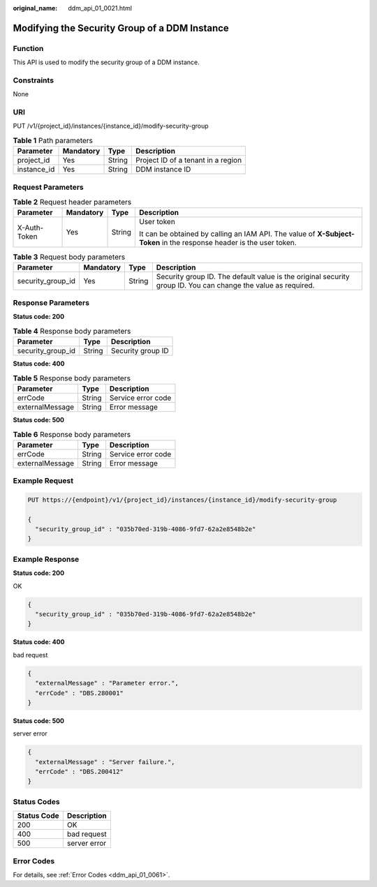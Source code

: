 :original_name: ddm_api_01_0021.html

.. _ddm_api_01_0021:

Modifying the Security Group of a DDM Instance
==============================================

Function
--------

This API is used to modify the security group of a DDM instance.

Constraints
-----------

None

URI
---

PUT /v1/{project_id}/instances/{instance_id}/modify-security-group

.. table:: **Table 1** Path parameters

   =========== ========= ====== ==================================
   Parameter   Mandatory Type   Description
   =========== ========= ====== ==================================
   project_id  Yes       String Project ID of a tenant in a region
   instance_id Yes       String DDM instance ID
   =========== ========= ====== ==================================

Request Parameters
------------------

.. table:: **Table 2** Request header parameters

   +-----------------+-----------------+-----------------+----------------------------------------------------------------------------------------------------------------------+
   | Parameter       | Mandatory       | Type            | Description                                                                                                          |
   +=================+=================+=================+======================================================================================================================+
   | X-Auth-Token    | Yes             | String          | User token                                                                                                           |
   |                 |                 |                 |                                                                                                                      |
   |                 |                 |                 | It can be obtained by calling an IAM API. The value of **X-Subject-Token** in the response header is the user token. |
   +-----------------+-----------------+-----------------+----------------------------------------------------------------------------------------------------------------------+

.. table:: **Table 3** Request body parameters

   +-------------------+-----------+--------+---------------------------------------------------------------------------------------------------------------+
   | Parameter         | Mandatory | Type   | Description                                                                                                   |
   +===================+===========+========+===============================================================================================================+
   | security_group_id | Yes       | String | Security group ID. The default value is the original security group ID. You can change the value as required. |
   +-------------------+-----------+--------+---------------------------------------------------------------------------------------------------------------+

Response Parameters
-------------------

**Status code: 200**

.. table:: **Table 4** Response body parameters

   ================= ====== =================
   Parameter         Type   Description
   ================= ====== =================
   security_group_id String Security group ID
   ================= ====== =================

**Status code: 400**

.. table:: **Table 5** Response body parameters

   =============== ====== ==================
   Parameter       Type   Description
   =============== ====== ==================
   errCode         String Service error code
   externalMessage String Error message
   =============== ====== ==================

**Status code: 500**

.. table:: **Table 6** Response body parameters

   =============== ====== ==================
   Parameter       Type   Description
   =============== ====== ==================
   errCode         String Service error code
   externalMessage String Error message
   =============== ====== ==================

Example Request
---------------

.. code-block:: text

   PUT https://{endpoint}/v1/{project_id}/instances/{instance_id}/modify-security-group

   {
     "security_group_id" : "035b70ed-319b-4086-9fd7-62a2e8548b2e"
   }

Example Response
----------------

**Status code: 200**

OK

.. code-block::

   {
     "security_group_id" : "035b70ed-319b-4086-9fd7-62a2e8548b2e"
   }

**Status code: 400**

bad request

.. code-block::

   {
     "externalMessage" : "Parameter error.",
     "errCode" : "DBS.280001"
   }

**Status code: 500**

server error

.. code-block::

   {
     "externalMessage" : "Server failure.",
     "errCode" : "DBS.200412"
   }

Status Codes
------------

=========== ============
Status Code Description
=========== ============
200         OK
400         bad request
500         server error
=========== ============

Error Codes
-----------

For details, see :ref:`Error Codes <ddm_api_01_0061>`.
